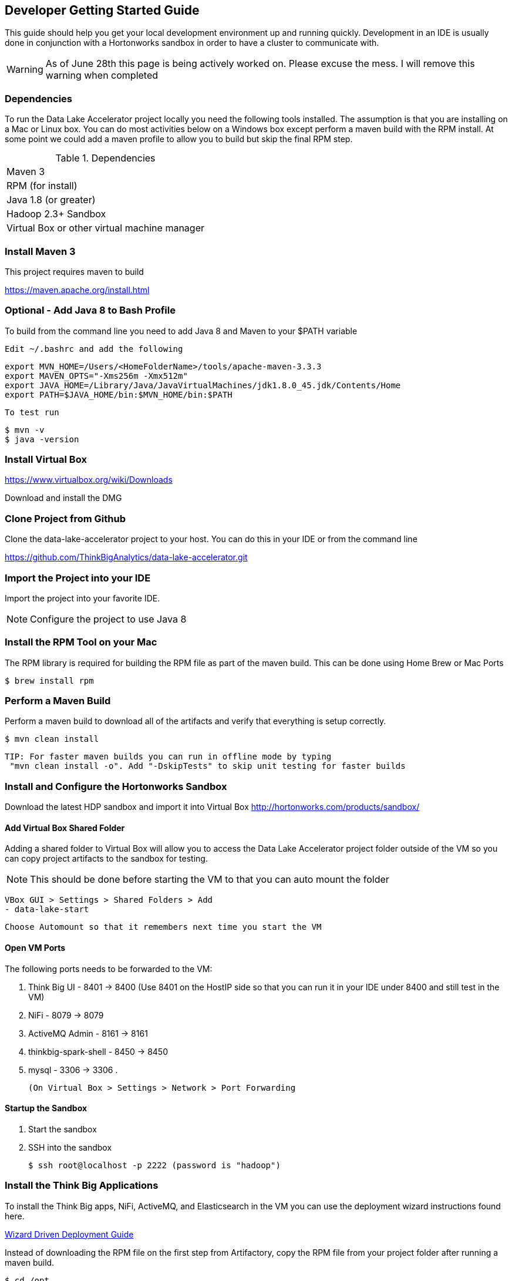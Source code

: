 == Developer Getting Started Guide
This guide should help you get your local development environment up and running quickly. Development in
an IDE is usually done in conjunction with a Hortonworks sandbox in order to have a cluster to
communicate with.

WARNING: As of June 28th this page is being actively worked on. Please excuse the mess. I will remove this warning when completed

=== Dependencies

To run the Data Lake Accelerator project locally you need the following tools installed. The assumption is that you are installing on a Mac or Linux box. You can do most activities
below on a Windows box except perform a maven build with the RPM install. At some point we could add a maven profile to allow you to build but skip the final RPM step.

.Dependencies
|===
|Maven 3
|RPM (for install)
|Java 1.8 (or greater)
|Hadoop 2.3+ Sandbox
|Virtual Box or other virtual machine manager
|===


=== Install Maven 3
This project requires maven to build

https://maven.apache.org/install.html

=== Optional - Add Java 8 to Bash Profile
To build from the command line you need to add Java 8 and Maven to your $PATH variable

    Edit ~/.bashrc and add the following

    export MVN_HOME=/Users/<HomeFolderName>/tools/apache-maven-3.3.3
    export MAVEN_OPTS="-Xms256m -Xmx512m"
    export JAVA_HOME=/Library/Java/JavaVirtualMachines/jdk1.8.0_45.jdk/Contents/Home
    export PATH=$JAVA_HOME/bin:$MVN_HOME/bin:$PATH

    To test run

    $ mvn -v
    $ java -version

=== Install Virtual Box
https://www.virtualbox.org/wiki/Downloads

Download and install the DMG

=== Clone Project from Github
Clone the data-lake-accelerator project to your host. You can do this in your IDE or from the command line

https://github.com/ThinkBigAnalytics/data-lake-accelerator.git

=== Import the Project into your IDE
Import the project into your favorite IDE.

NOTE: Configure the project to use Java 8

=== Install the RPM Tool on your Mac
The RPM library is required for building the RPM file as part of the maven build. This can be done using Home Brew or Mac Ports

    $ brew install rpm


=== Perform a Maven Build
Perform a maven build to download all of the artifacts and verify that everything is setup correctly.

    $ mvn clean install

  TIP: For faster maven builds you can run in offline mode by typing
   "mvn clean install -o". Add "-DskipTests" to skip unit testing for faster builds

=== Install and Configure the Hortonworks Sandbox
Download the latest HDP sandbox and import it into Virtual Box
http://hortonworks.com/products/sandbox/

==== Add Virtual Box Shared Folder
Adding a shared folder to Virtual Box will allow you to access the Data Lake Accelerator project folder outside of the VM so you can copy project artifacts to the sandbox for testing.

NOTE: This should be done before starting the VM to that you can auto mount the folder

    VBox GUI > Settings > Shared Folders > Add
    - data-lake-start

    Choose Automount so that it remembers next time you start the VM

==== Open VM Ports
The following ports needs to be forwarded to the VM:

    . Think Big UI - 8401 -> 8400 (Use 8401 on the HostIP side so that you can run it in your IDE under 8400 and still test in the VM)
    . NiFi - 8079 -> 8079
    . ActiveMQ Admin - 8161 -> 8161
    . thinkbig-spark-shell - 8450 -> 8450
    . mysql - 3306 -> 3306
    .

    (On Virtual Box > Settings > Network > Port Forwarding

==== Startup the Sandbox
. Start the sandbox
. SSH into the sandbox

    $ ssh root@localhost -p 2222 (password is "hadoop")

=== Install the Think Big Applications
To install the Think Big apps, NiFi, ActiveMQ, and Elasticsearch in the VM you can use the deployment wizard instructions found here.

link:./deployment/wizard-deployment-guide.adoc[Wizard Driven Deployment Guide]

Instead of downloading the RPM file on the first step from Artifactory, copy the RPM file from your project folder after running a maven build.

    $ cd /opt
    $ cp /media/sf_data-lake-accelerator/install/target/rpm/thinkbig-datalake-accelerator/RPMS/noarch/thinkbig-datalake-accelerator-<version>.noarch.rpm .
    $ rpm -ivh thinkbig-datalake-accelerator-<version>.noarch.rpm

Follow the rest of the deployment wizard steps to install the rest of the tools in the VM.

IMPORTANT: You only need to install Elasticsearch, NiFi, and ActiveMQ once. During development you will frequently uninstall the Think Big RPM and re-install it for testing.

You now have a distribution of the stack running in your Hortonworks sandbox.

=== Running in the IDE
You can run thinkbig-ui and thinbig-services in the IDE. If you plan to run the apps in the IDE shut the services down in
the sandbox so you aren't running both at the same time

    $ service thinkbig-services stop
    $ service thinkbig-ui stop

The applications are configured using spring boot. IntelliJ has a Spring Boot plugin you can install

The main class to run thinbig-services is:

    com.thinkbiganalytics.server.ThinkbigServerApplication

The main class to run thinkbig-ui is:

    com.thinkbiganalytics.ThinkbigDataLakeUiApplication